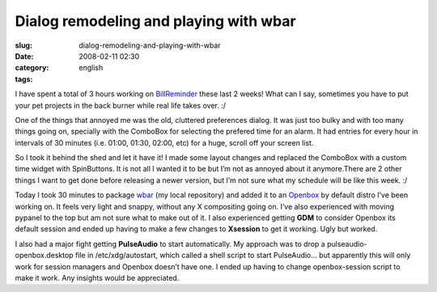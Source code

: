 Dialog remodeling and playing with wbar
#######################################
:slug: dialog-remodeling-and-playing-with-wbar
:date: 2008-02-11 02:30
:category:
:tags: english

I have spent a total of 3 hours working on
`BillReminder <http://billreminder.gnulinuxbrasil.org/>`__ these last 2
weeks! What can I say, sometimes you have to put your pet projects in
the back burner while real life takes over. :/

One of the things that annoyed me was the old, cluttered preferences
dialog. It was just too bulky and with too many things going on,
specially with the ComboBox for selecting the prefered time for an
alarm. It had entries for every hour in intervals of 30 minutes (i.e.
01:00, 01:30, 02:00, etc) for a huge, scroll off your screen list.

|Old Preferences Dialog|

So I took it behind the shed and let it have it! I made some layout
changes and replaced the ComboBox with a custom time widget with
SpinButtons. It is not all I wanted it to be but I’m not as annoyed
about it anymore.There are 2 other things I want to get done before
releasing a newer version, but I’m not sure what my schedule will be
like this week. :/

|New Preferences Dialog|

Today I took 30 minutes to package
`wbar <http://freshmeat.net/projects/wbar/>`__ (my local repository) and
added it to an `Openbox <http://www.icculus.org/openbox>`__ by default
distro I’ve been working on. It feels very light and snappy, without any
X compositing going on. I’ve also experienced with moving pypanel to the
top but am not sure what to make out of it. I also experienced getting
**GDM** to consider Openbox its default session and ended up having to
make a few changes to **Xsession** to get it working. Ugly but worked.

|Perere Linux with wbar and pypanel|

I also had a major fight getting **PulseAudio** to start automatically.
My approach was to drop a pulseaudio-openbox.desktop file in
/etc/xdg/autostart, which called a shell script to start PulseAudio… but
apparently this will only work for session managers and Openbox doesn’t
have one. I ended up having to change openbox-session script to make it
work. Any insights would be appreciated.

.. |Old Preferences Dialog| image:: http://farm3.static.flickr.com/2152/2254574149_a11e85bac8_o.png
   :target: http://www.flickr.com/photos/ogmaciel/2254574149/
.. |New Preferences Dialog| image:: http://farm3.static.flickr.com/2055/2255356186_719bb260a2_o.png
   :target: http://www.flickr.com/photos/ogmaciel/2255356186/
.. |Perere Linux with wbar and pypanel| image:: http://farm3.static.flickr.com/2039/2255962057_9e4722c96b.jpg
   :target: http://www.flickr.com/photos/ogmaciel/2255962057/
